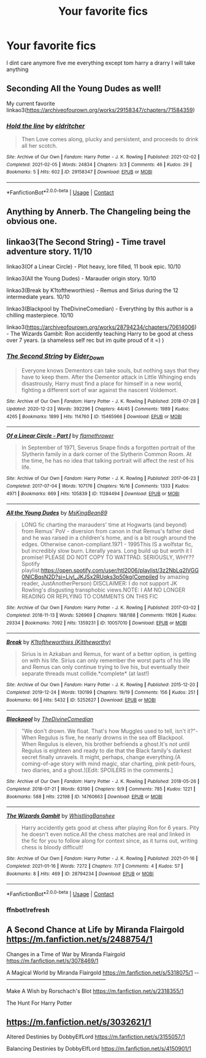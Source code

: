 #+TITLE: Your favorite fics

* Your favorite fics
:PROPERTIES:
:Author: helpmepleaseandtha
:Score: 9
:DateUnix: 1613919220.0
:DateShort: 2021-Feb-21
:FlairText: Request
:END:
I dint care anymore five me everything except tom harry a drarry I will take anything


** Seconding All the Young Dudes as well!

My current favorite linkao3([[https://archiveofourown.org/works/29158347/chapters/71584359]])
:PROPERTIES:
:Author: Consistent_Squash
:Score: 3
:DateUnix: 1613936535.0
:DateShort: 2021-Feb-21
:END:

*** [[https://archiveofourown.org/works/29158347][*/Hold the line/*]] by [[https://www.archiveofourown.org/users/eldritcher/pseuds/eldritcher][/eldritcher/]]

#+begin_quote
  Then Love comes along, plucky and persistent, and proceeds to drink all her scotch.
#+end_quote

^{/Site/:} ^{Archive} ^{of} ^{Our} ^{Own} ^{*|*} ^{/Fandom/:} ^{Harry} ^{Potter} ^{-} ^{J.} ^{K.} ^{Rowling} ^{*|*} ^{/Published/:} ^{2021-02-02} ^{*|*} ^{/Completed/:} ^{2021-02-05} ^{*|*} ^{/Words/:} ^{24834} ^{*|*} ^{/Chapters/:} ^{3/3} ^{*|*} ^{/Comments/:} ^{46} ^{*|*} ^{/Kudos/:} ^{29} ^{*|*} ^{/Bookmarks/:} ^{5} ^{*|*} ^{/Hits/:} ^{602} ^{*|*} ^{/ID/:} ^{29158347} ^{*|*} ^{/Download/:} ^{[[https://archiveofourown.org/downloads/29158347/Hold%20the%20line.epub?updated_at=1613855592][EPUB]]} ^{or} ^{[[https://archiveofourown.org/downloads/29158347/Hold%20the%20line.mobi?updated_at=1613855592][MOBI]]}

--------------

*FanfictionBot*^{2.0.0-beta} | [[https://github.com/FanfictionBot/reddit-ffn-bot/wiki/Usage][Usage]] | [[https://www.reddit.com/message/compose?to=tusing][Contact]]
:PROPERTIES:
:Author: FanfictionBot
:Score: 1
:DateUnix: 1613936556.0
:DateShort: 2021-Feb-21
:END:


** Anything by Annerb. The Changeling being the obvious one.
:PROPERTIES:
:Author: ubiquitous_archer
:Score: 2
:DateUnix: 1614013577.0
:DateShort: 2021-Feb-22
:END:


** linkao3(The Second String) - Time travel adventure story. 11/10

linkao3(Of a Linear Circle) - Plot heavy, lore filled, 11 book epic. 10/10

linkao3(All the Young Dudes) - Marauder origin story. 10/10

linkao3(Break by K1toftheworthies) - Remus and Sirius during the 12 intermediate years. 10/10

linkao3(Blackpool by TheDivineComedian) - Everything by this author is a chilling masterpiece. 10/10

linkao3([[https://archiveofourown.org/works/28794234/chapters/70614006]]) - The Wizards Gambit: Ron accidently teaching Harry to be good at chess over 7 years. (a shameless self rec but im quite proud of it =) )
:PROPERTIES:
:Author: WhistlingBanshee
:Score: 4
:DateUnix: 1613924008.0
:DateShort: 2021-Feb-21
:END:

*** [[https://archiveofourown.org/works/15465966][*/The Second String/*]] by [[https://www.archiveofourown.org/users/Eider_Down/pseuds/Eider_Down][/Eider_Down/]]

#+begin_quote
  Everyone knows Dementors can take souls, but nothing says that they have to keep them. After the Dementor attack in Little Whinging ends disastrously, Harry must find a place for himself in a new world, fighting a different sort of war against the nascent Voldemort.
#+end_quote

^{/Site/:} ^{Archive} ^{of} ^{Our} ^{Own} ^{*|*} ^{/Fandom/:} ^{Harry} ^{Potter} ^{-} ^{J.} ^{K.} ^{Rowling} ^{*|*} ^{/Published/:} ^{2018-07-28} ^{*|*} ^{/Updated/:} ^{2020-12-23} ^{*|*} ^{/Words/:} ^{392296} ^{*|*} ^{/Chapters/:} ^{44/45} ^{*|*} ^{/Comments/:} ^{1989} ^{*|*} ^{/Kudos/:} ^{4265} ^{*|*} ^{/Bookmarks/:} ^{1899} ^{*|*} ^{/Hits/:} ^{114760} ^{*|*} ^{/ID/:} ^{15465966} ^{*|*} ^{/Download/:} ^{[[https://archiveofourown.org/downloads/15465966/The%20Second%20String.epub?updated_at=1612759908][EPUB]]} ^{or} ^{[[https://archiveofourown.org/downloads/15465966/The%20Second%20String.mobi?updated_at=1612759908][MOBI]]}

--------------

[[https://archiveofourown.org/works/11284494][*/Of a Linear Circle - Part I/*]] by [[https://www.archiveofourown.org/users/flamethrower/pseuds/flamethrower][/flamethrower/]]

#+begin_quote
  In September of 1971, Severus Snape finds a forgotten portrait of the Slytherin family in a dark corner of the Slytherin Common Room. At the time, he has no idea that talking portrait will affect the rest of his life.
#+end_quote

^{/Site/:} ^{Archive} ^{of} ^{Our} ^{Own} ^{*|*} ^{/Fandom/:} ^{Harry} ^{Potter} ^{-} ^{J.} ^{K.} ^{Rowling} ^{*|*} ^{/Published/:} ^{2017-06-23} ^{*|*} ^{/Completed/:} ^{2017-07-04} ^{*|*} ^{/Words/:} ^{107176} ^{*|*} ^{/Chapters/:} ^{16/16} ^{*|*} ^{/Comments/:} ^{1333} ^{*|*} ^{/Kudos/:} ^{4971} ^{*|*} ^{/Bookmarks/:} ^{669} ^{*|*} ^{/Hits/:} ^{105839} ^{*|*} ^{/ID/:} ^{11284494} ^{*|*} ^{/Download/:} ^{[[https://archiveofourown.org/downloads/11284494/Of%20a%20Linear%20Circle%20-.epub?updated_at=1608258843][EPUB]]} ^{or} ^{[[https://archiveofourown.org/downloads/11284494/Of%20a%20Linear%20Circle%20-.mobi?updated_at=1608258843][MOBI]]}

--------------

[[https://archiveofourown.org/works/10057010][*/All the Young Dudes/*]] by [[https://www.archiveofourown.org/users/MsKingBean89/pseuds/MsKingBean89][/MsKingBean89/]]

#+begin_quote
  LONG fic charting the marauders' time at Hogwarts (and beyond) from Remus' PoV - diversion from canon in that Remus's father died and he was raised in a children's home, and is a bit rough around the edges. Otherwise canon-compliant.1971 - 1995This IS a wolfstar fic, but incredibly slow burn. Literally years. Long build up but worth it I promise! PLEASE DO NOT COPY TO WATTPAD. SERIOUSLY, WHY?? Spotify playlist:https://open.spotify.com/user/htl2006/playlist/3z2NbLq2IVGG0NICBqsN2D?si=Liyl_JKJSx2RUqks3p50kg(Compiled by amazing reader, JustAnotherPerson) DISCLAIMER: I do not support JK Rowling's disgusting transphobic views.NOTE: I AM NO LONGER READING OR REPLYING TO COMMENTS ON THIS FIC
#+end_quote

^{/Site/:} ^{Archive} ^{of} ^{Our} ^{Own} ^{*|*} ^{/Fandom/:} ^{Harry} ^{Potter} ^{-} ^{J.} ^{K.} ^{Rowling} ^{*|*} ^{/Published/:} ^{2017-03-02} ^{*|*} ^{/Completed/:} ^{2018-11-13} ^{*|*} ^{/Words/:} ^{526969} ^{*|*} ^{/Chapters/:} ^{188/188} ^{*|*} ^{/Comments/:} ^{11626} ^{*|*} ^{/Kudos/:} ^{29334} ^{*|*} ^{/Bookmarks/:} ^{7092} ^{*|*} ^{/Hits/:} ^{1359231} ^{*|*} ^{/ID/:} ^{10057010} ^{*|*} ^{/Download/:} ^{[[https://archiveofourown.org/downloads/10057010/All%20the%20Young%20Dudes.epub?updated_at=1612994313][EPUB]]} ^{or} ^{[[https://archiveofourown.org/downloads/10057010/All%20the%20Young%20Dudes.mobi?updated_at=1612994313][MOBI]]}

--------------

[[https://archiveofourown.org/works/5252627][*/Break/*]] by [[https://www.archiveofourown.org/users/Kittheworthy/pseuds/K1toftheworthies][/K1toftheworthies (Kittheworthy)/]]

#+begin_quote
  Sirius is in Azkaban and Remus, for want of a better option, is getting on with his life. Sirius can only remember the worst parts of his life and Remus can only continue trying to live his, but eventually their separate threads must collide.*complete* (at last!)
#+end_quote

^{/Site/:} ^{Archive} ^{of} ^{Our} ^{Own} ^{*|*} ^{/Fandom/:} ^{Harry} ^{Potter} ^{-} ^{J.} ^{K.} ^{Rowling} ^{*|*} ^{/Published/:} ^{2015-12-20} ^{*|*} ^{/Completed/:} ^{2019-12-24} ^{*|*} ^{/Words/:} ^{130199} ^{*|*} ^{/Chapters/:} ^{19/19} ^{*|*} ^{/Comments/:} ^{156} ^{*|*} ^{/Kudos/:} ^{251} ^{*|*} ^{/Bookmarks/:} ^{66} ^{*|*} ^{/Hits/:} ^{5432} ^{*|*} ^{/ID/:} ^{5252627} ^{*|*} ^{/Download/:} ^{[[https://archiveofourown.org/downloads/5252627/Break.epub?updated_at=1580057625][EPUB]]} ^{or} ^{[[https://archiveofourown.org/downloads/5252627/Break.mobi?updated_at=1580057625][MOBI]]}

--------------

[[https://archiveofourown.org/works/14760663][*/Blackpool/*]] by [[https://www.archiveofourown.org/users/TheDivineComedian/pseuds/TheDivineComedian][/TheDivineComedian/]]

#+begin_quote
  "We don't drown. We float. That's how Muggles used to tell, isn't it?"-When Regulus is five, he nearly drowns in the sea off Blackpool. When Regulus is eleven, his brother befriends a ghost.It's not until Regulus is eighteen and ready to die that the Black family's darkest secret finally unravels. It might, perhaps, change everything.(A coming-of-age story with mind magic, star charting, pink petit-fours, two diaries, and a ghost.)[Edit: SPOILERS in the comments.]
#+end_quote

^{/Site/:} ^{Archive} ^{of} ^{Our} ^{Own} ^{*|*} ^{/Fandom/:} ^{Harry} ^{Potter} ^{-} ^{J.} ^{K.} ^{Rowling} ^{*|*} ^{/Published/:} ^{2018-05-26} ^{*|*} ^{/Completed/:} ^{2018-07-21} ^{*|*} ^{/Words/:} ^{63190} ^{*|*} ^{/Chapters/:} ^{9/9} ^{*|*} ^{/Comments/:} ^{785} ^{*|*} ^{/Kudos/:} ^{1221} ^{*|*} ^{/Bookmarks/:} ^{588} ^{*|*} ^{/Hits/:} ^{22198} ^{*|*} ^{/ID/:} ^{14760663} ^{*|*} ^{/Download/:} ^{[[https://archiveofourown.org/downloads/14760663/Blackpool.epub?updated_at=1612612095][EPUB]]} ^{or} ^{[[https://archiveofourown.org/downloads/14760663/Blackpool.mobi?updated_at=1612612095][MOBI]]}

--------------

[[https://archiveofourown.org/works/28794234][*/The Wizards Gambit/*]] by [[https://www.archiveofourown.org/users/WhistlingBanshee/pseuds/WhistlingBanshee][/WhistlingBanshee/]]

#+begin_quote
  Harry accidently gets good at chess after playing Ron for 6 years. Pity he doesn't even notice.All the chess matches are real and linked in the fic for you to follow along for context since, as it turns out, writing chess is bloody difficult!
#+end_quote

^{/Site/:} ^{Archive} ^{of} ^{Our} ^{Own} ^{*|*} ^{/Fandom/:} ^{Harry} ^{Potter} ^{-} ^{J.} ^{K.} ^{Rowling} ^{*|*} ^{/Published/:} ^{2021-01-16} ^{*|*} ^{/Completed/:} ^{2021-01-16} ^{*|*} ^{/Words/:} ^{7272} ^{*|*} ^{/Chapters/:} ^{7/7} ^{*|*} ^{/Comments/:} ^{4} ^{*|*} ^{/Kudos/:} ^{57} ^{*|*} ^{/Bookmarks/:} ^{8} ^{*|*} ^{/Hits/:} ^{469} ^{*|*} ^{/ID/:} ^{28794234} ^{*|*} ^{/Download/:} ^{[[https://archiveofourown.org/downloads/28794234/The%20Wizards%20Gambit.epub?updated_at=1610823294][EPUB]]} ^{or} ^{[[https://archiveofourown.org/downloads/28794234/The%20Wizards%20Gambit.mobi?updated_at=1610823294][MOBI]]}

--------------

*FanfictionBot*^{2.0.0-beta} | [[https://github.com/FanfictionBot/reddit-ffn-bot/wiki/Usage][Usage]] | [[https://www.reddit.com/message/compose?to=tusing][Contact]]
:PROPERTIES:
:Author: FanfictionBot
:Score: 2
:DateUnix: 1613924198.0
:DateShort: 2021-Feb-21
:END:


*** ffnbot!refresh
:PROPERTIES:
:Author: WhistlingBanshee
:Score: 1
:DateUnix: 1613924158.0
:DateShort: 2021-Feb-21
:END:


** A Second Chance at Life by Miranda Flairgold [[https://m.fanfiction.net/s/2488754/1]]

Changes in a Time of War by Miranda Flairgold [[https://m.fanfiction.net/s/3078469/1]]

A Magical World by Miranda Flairgold [[https://m.fanfiction.net/s/5318075/1]] -‐--------------------------------------------------------

Make A Wish by Rorschach's Blot [[https://m.fanfiction.net/s/2318355/1]]

The Hunt For Harry Potter

** [[https://m.fanfiction.net/s/3032621/1]]
   :PROPERTIES:
   :CUSTOM_ID: httpsm.fanfiction.nets30326211
   :END:
Altered Destinies by DobbyElfLord [[https://m.fanfiction.net/s/3155057/1]]

Balancing Destinies by DobbyElfLord [[https://m.fanfiction.net/s/4150901/1]]
:PROPERTIES:
:Author: BasiliskHaunter
:Score: 1
:DateUnix: 1614290473.0
:DateShort: 2021-Feb-26
:END:
